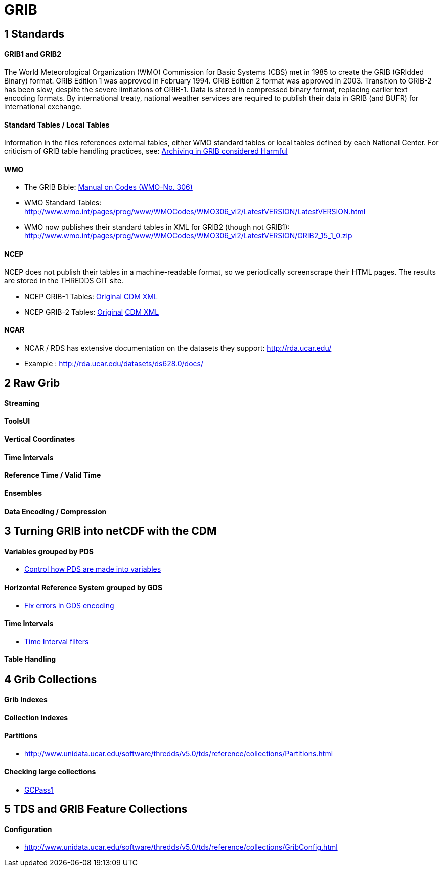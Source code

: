 = GRIB
:source-highlighter: coderay
:linkcss:
:stylesheet: ../tds.css

== 1 Standards ==

==== GRIB1 and GRIB2

The World Meteorological Organization (WMO) Commission for Basic Systems (CBS) met in 1985 to create the GRIB (GRIdded Binary) format.
GRIB Edition 1 was approved in February 1994. GRIB Edition 2 format was approved in 2003. Transition to GRIB-2 has been slow, despite the severe limitations of GRIB-1.
Data is stored in compressed binary format, replacing earlier text encoding formats. By international treaty, national weather services are required to publish their data
in GRIB (and BUFR) for international exchange.

==== Standard Tables / Local Tables

Information in the files references external tables, either WMO standard tables or local tables defined by each National Center.
For criticism of GRIB table handling practices, see: http://www.unidata.ucar.edu/staff/caron/papers/GRIBarchivals.pdf[Archiving in GRIB considered Harmful]

==== WMO
- The GRIB Bible: http://www.wmo.int/pages/prog/www/WMOCodes/WMO306_vI2/VolumeI.2.html[Manual on Codes (WMO-No. 306)]
- WMO Standard Tables: http://www.wmo.int/pages/prog/www/WMOCodes/WMO306_vI2/LatestVERSION/LatestVERSION.html
- WMO now publishes their standard tables in XML for GRIB2 (though not GRIB1): http://www.wmo.int/pages/prog/www/WMOCodes/WMO306_vI2/LatestVERSION/GRIB2_15_1_0.zip

==== NCEP

NCEP does not publish their tables in a machine-readable format, so we periodically screenscrape their HTML pages. The results are stored in the THREDDS GIT site.

- NCEP GRIB-1 Tables: http://www.nco.ncep.noaa.gov/pmb/docs/on388/[Original]  https://github.com/Unidata/thredds/tree/master/grib/src/main/resources/resources/grib1/ncep[CDM XML]
- NCEP GRIB-2 Tables: http://www.nco.ncep.noaa.gov/pmb/docs/grib2/grib2_doc.shtml[Original] https://github.com/Unidata/thredds/tree/master/grib/src/main/resources/resources/grib2/ncep[CDM XML]

==== NCAR

- NCAR / RDS has extensive documentation on the datasets they support: http://rda.ucar.edu/
- Example : http://rda.ucar.edu/datasets/ds628.0/docs/


== 2 Raw Grib

==== Streaming

==== ToolsUI

==== Vertical Coordinates

==== Time Intervals

==== Reference Time / Valid Time

==== Ensembles

==== Data Encoding / Compression


== 3 Turning GRIB into netCDF with the CDM

==== Variables grouped by PDS
* http://www.unidata.ucar.edu/software/thredds/v5.0/tds/reference/collections/GribConfig.html#pdsHash[Control how PDS are made into variables]

==== Horizontal Reference System grouped by GDS

* http://www.unidata.ucar.edu/software/thredds/v5.0/tds/reference/collections/GribConfig.html#gdsHash[Fix errors in GDS encoding]

==== Time Intervals

* http://www.unidata.ucar.edu/software/thredds/v5.0/tds/reference/collections/GribConfig.html#intvFilter[Time Interval filters]

==== Table Handling



== 4 Grib Collections

==== Grib Indexes

==== Collection Indexes

==== Partitions

* http://www.unidata.ucar.edu/software/thredds/v5.0/tds/reference/collections/Partitions.html

==== Checking large collections

* http://www.unidata.ucar.edu/software/thredds/v5.0/tds/reference/collections/TDM.html#GCPass1[GCPass1]


== 5 TDS and GRIB Feature Collections

==== Configuration

* http://www.unidata.ucar.edu/software/thredds/v5.0/tds/reference/collections/GribConfig.html






